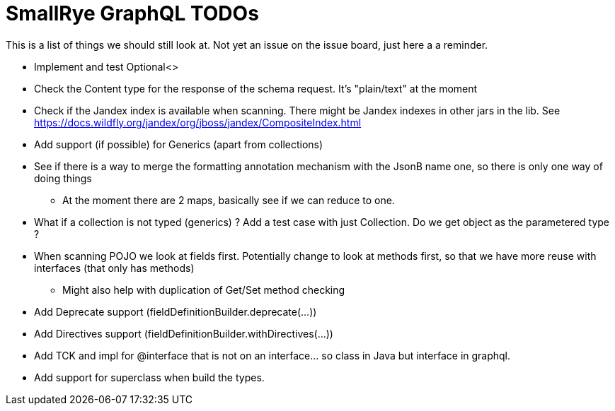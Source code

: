 = SmallRye GraphQL TODOs

This is a list of things we should still look at. Not yet an issue on the issue board, just here a a reminder.

* Implement and test Optional<>
* Check the Content type for the response of the schema request. It's "plain/text" at the moment
* Check if the Jandex index is available when scanning. There might be Jandex indexes in other jars in the lib. See https://docs.wildfly.org/jandex/org/jboss/jandex/CompositeIndex.html
* Add support (if possible) for Generics (apart from collections)
* See if there is a way to merge the formatting annotation mechanism with the JsonB name one, so there is only one way of doing things
** At the moment there are 2 maps, basically see if we can reduce to one.
* What if a collection is not typed (generics) ? Add a test case with just Collection. Do we get object as the parametered type ?
* When scanning POJO we look at fields first. Potentially change to look at methods first, so that we have more reuse with interfaces (that only has methods)
** Might also help with duplication of Get/Set method checking
* Add Deprecate support (fieldDefinitionBuilder.deprecate(...))
* Add Directives support (fieldDefinitionBuilder.withDirectives(...))
* Add TCK and impl for @interface that is not on an interface... so class in Java but interface in graphql.
* Add support for superclass when build the types.

